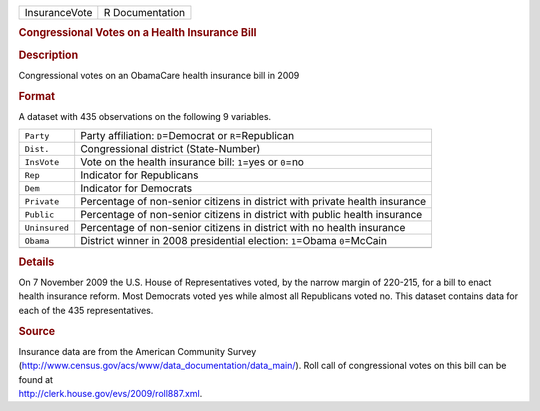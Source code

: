 .. container::

   .. container::

      ============= ===============
      InsuranceVote R Documentation
      ============= ===============

      .. rubric:: Congressional Votes on a Health Insurance Bill
         :name: congressional-votes-on-a-health-insurance-bill

      .. rubric:: Description
         :name: description

      Congressional votes on an ObamaCare health insurance bill in 2009

      .. rubric:: Format
         :name: format

      A dataset with 435 observations on the following 9 variables.

      +---------------+-----------------------------------------------------+
      | ``Party``     | Party affiliation: ``D``\ =Democrat or              |
      |               | ``R``\ =Republican                                  |
      +---------------+-----------------------------------------------------+
      | ``Dist.``     | Congressional district (State-Number)               |
      +---------------+-----------------------------------------------------+
      | ``InsVote``   | Vote on the health insurance bill: ``1``\ =yes or   |
      |               | ``0``\ =no                                          |
      +---------------+-----------------------------------------------------+
      | ``Rep``       | Indicator for Republicans                           |
      +---------------+-----------------------------------------------------+
      | ``Dem``       | Indicator for Democrats                             |
      +---------------+-----------------------------------------------------+
      | ``Private``   | Percentage of non-senior citizens in district with  |
      |               | private health insurance                            |
      +---------------+-----------------------------------------------------+
      | ``Public``    | Percentage of non-senior citizens in district with  |
      |               | public health insurance                             |
      +---------------+-----------------------------------------------------+
      | ``Uninsured`` | Percentage of non-senior citizens in district with  |
      |               | no health insurance                                 |
      +---------------+-----------------------------------------------------+
      | ``Obama``     | District winner in 2008 presidential election:      |
      |               | ``1``\ =Obama ``0``\ =McCain                        |
      +---------------+-----------------------------------------------------+
      |               |                                                     |
      +---------------+-----------------------------------------------------+

      .. rubric:: Details
         :name: details

      On 7 November 2009 the U.S. House of Representatives voted, by the
      narrow margin of 220-215, for a bill to enact health insurance
      reform. Most Democrats voted yes while almost all Republicans
      voted no. This dataset contains data for each of the 435
      representatives.

      .. rubric:: Source
         :name: source

      | Insurance data are from the American Community Survey
      | (http://www.census.gov/acs/www/data_documentation/data_main/).
        Roll call of congressional votes on this bill can be found at
      | http://clerk.house.gov/evs/2009/roll887.xml.
